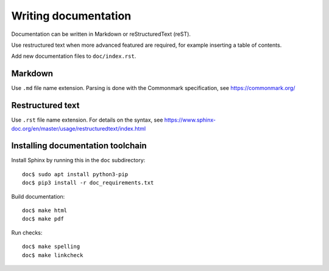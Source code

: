 Writing documentation
=====================
Documentation can be written in Markdown or reStructuredText (reST).

Use restructured text when more advanced featured are required, for example
inserting a table of contents.

Add new documentation files to ``doc/index.rst``.


Markdown
--------
Use ``.md`` file name extension.
Parsing is done with the Commonmark specification,
see https://commonmark.org/


Restructured text
-----------------
Use ``.rst`` file name extension.
For details on the syntax, see
https://www.sphinx-doc.org/en/master/usage/restructuredtext/index.html


Installing documentation toolchain
----------------------------------

Install Sphinx by running this in the ``doc`` subdirectory::

    doc$ sudo apt install python3-pip
    doc$ pip3 install -r doc_requirements.txt

Build documentation::

    doc$ make html
    doc$ make pdf

Run checks::

    doc$ make spelling
    doc$ make linkcheck
